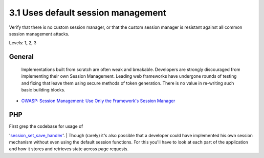 3.1 Uses default session management
===================================

Verify that there is no custom session manager, or that the custom session manager is resistant against all common session management attacks.

Levels: 1, 2, 3

General
-------

    Implementations built from scratch are often weak and breakable.
    Developers are strongly discouraged from implementing their own
    Session Management. Leading web frameworks have undergone rounds of
    testing and fixing that leave them using secure methods of token
    generation. There is no value in re-writing such basic building
    blocks.

-  `OWASP: Session Management: Use Only the Framework's Session
   Manager <https://www.owasp.org/index.php/Session_Management#Use_Only_the_Framework.27s_Session_Manager>`__



PHP
---

| First grep the codebase for usage of
'`session\_set\_save\_handler <http://www.php.net/manual/en/function.session-set-save-handler.php>`__\ '.
| Though (rarely) it's also possible that a developer could have
implemented his own session mechanism without even using the default
session functions. For this you'll have to look at each part of the
application and how it stores and retrieves state across page requests.
